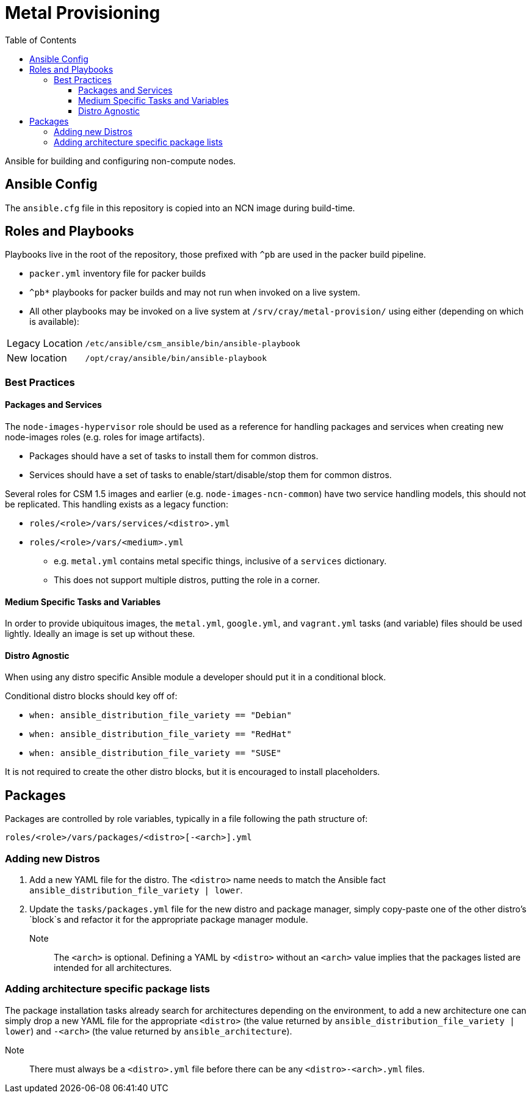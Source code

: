 = Metal Provisioning
:toc:
:toclevels: 3

Ansible for building and configuring non-compute nodes.

== Ansible Config

The `ansible.cfg` file in this repository is copied into an NCN image during build-time.

== Roles and Playbooks

Playbooks live in the root of the repository, those prefixed with `^pb` are used in the packer build pipeline.

* `packer.yml` inventory file for packer builds
* `^pb*` playbooks for packer builds and may not run when invoked on a live system.
* All other playbooks may be invoked on a live system at `/srv/cray/metal-provision/` using either (depending on which is available):

[horizontal]
Legacy Location:: `/etc/ansible/csm_ansible/bin/ansible-playbook`
New location:: `/opt/cray/ansible/bin/ansible-playbook`

=== Best Practices

==== Packages and Services

The `node-images-hypervisor` role should be used as a reference for handling packages and services when creating new node-images roles (e.g. roles for image artifacts).

* Packages should have a set of tasks to install them for common distros.
* Services should have a set of tasks to enable/start/disable/stop them for common distros.

Several roles for CSM 1.5 images and earlier (e.g. `node-images-ncn-common`) have two service handling models, this should not be replicated.
This handling exists as a legacy function:

* `roles/<role>/vars/services/<distro>.yml`
* `roles/<role>/vars/<medium>.yml`
** e.g. `metal.yml` contains metal specific things, inclusive of a `services` dictionary.
** This does not support multiple distros, putting the role in a corner.

==== Medium Specific Tasks and Variables

In order to provide ubiquitous images, the `metal.yml`, `google.yml`, and `vagrant.yml` tasks (and variable) files should be used lightly.
Ideally an image is set up without these.

==== Distro Agnostic

When using any distro specific Ansible module a developer should put it in a conditional block.

Conditional distro blocks should key off of:

* `when: ansible_distribution_file_variety == "Debian"`
* `when: ansible_distribution_file_variety == "RedHat"`
* `when: ansible_distribution_file_variety == "SUSE"`

It is not required to create the other distro blocks, but it is encouraged to install placeholders.

== Packages

Packages are controlled by role variables, typically in a file following the path structure of:

[source,bash]
----
roles/<role>/vars/packages/<distro>[-<arch>].yml
----

=== Adding new Distros

. Add a new YAML file for the distro.
The `&lt;distro&gt;` name needs to match the Ansible fact
`ansible_distribution_file_variety | lower`.
. Update the `tasks/packages.yml` file for the new distro and package manager, simply copy-paste one of the other distro's `block`s and refactor it for the appropriate package manager module.

Note:: The `&lt;arch&gt;` is optional.
Defining a YAML by `&lt;distro&gt;` without an `&lt;arch&gt;` value implies that the packages listed are intended for all architectures.

=== Adding architecture specific package lists

The package installation tasks already search for architectures depending on the environment, to add a new architecture one can simply drop a new YAML file for the appropriate `&lt;distro&gt;` (the value returned by
`ansible_distribution_file_variety | lower`) and `-&lt;arch&gt;` (the value returned by `ansible_architecture`).

Note:: There must always be a `&lt;distro&gt;.yml` file before there can be any `&lt;distro&gt;-&lt;arch&gt;.yml` files.
